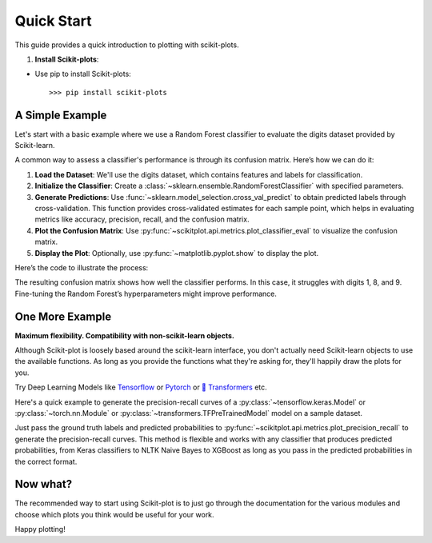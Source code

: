 .. _quick_start:

.. title:: scikit-plots: Machine Learning Visualization with Python

===========
Quick Start
===========

This guide provides a quick introduction to plotting with scikit-plots.

1. **Install Scikit-plots**:

- Use pip to install Scikit-plots::

    >>> pip install scikit-plots


A Simple Example
----------------

Let's start with a basic example where we use a Random Forest classifier to evaluate the digits dataset provided by Scikit-learn.

A common way to assess a classifier's performance is through its confusion matrix. Here’s how we can do it:

1. **Load the Dataset**: 
   We'll use the digits dataset, which contains features and labels for classification.
   
2. **Initialize the Classifier**: 
   Create a :class:`~sklearn.ensemble.RandomForestClassifier` with specified parameters.
   
3. **Generate Predictions**: 
   Use :func:`~sklearn.model_selection.cross_val_predict` to obtain predicted labels through cross-validation. This function provides cross-validated estimates for each sample point, which helps in evaluating metrics like accuracy, precision, recall, and the confusion matrix.

4. **Plot the Confusion Matrix**: 
   Use :py:func:`~scikitplot.api.metrics.plot_classifier_eval` to visualize the confusion matrix.

5. **Display the Plot**: 
   Optionally, use :py:func:`~matplotlib.pyplot.show` to display the plot.

Here’s the code to illustrate the process:

.. plot::
    :context: close-figs
    :align: center
    
    >>> from sklearn.datasets import load_digits
    >>> X, y = load_digits(return_X_y=True)
    >>> 
    >>> from sklearn.ensemble import RandomForestClassifier
    >>> clf = RandomForestClassifier(n_estimators=5, max_depth=5, random_state=1)
    >>> 
    >>> from sklearn.model_selection import cross_val_predict
    >>> y_pred = cross_val_predict(clf, X, y)
    >>> 
    >>> import scikitplot as skplt
    >>> fig1 = skplt.metrics.plot_classifier_eval(
    >>>     y, y_pred,
    >>>     labels=np.unique(y),
    >>>     figsize=(8, 3.2),
    >>>     title='Confusion Matrix'
    >>> );

The resulting confusion matrix shows how well the classifier performs. In this case, it struggles with digits 1, 8, and 9. Fine-tuning the Random Forest’s hyperparameters might improve performance.


One More Example
----------------

**Maximum flexibility. Compatibility with non-scikit-learn objects.**

Although Scikit-plot is loosely based around the scikit-learn interface, you don't actually need Scikit-learn objects to use the available functions. As long as you provide the functions what they're asking for, they'll happily draw the plots for you.

Try Deep Learning Models like `Tensorflow <https://www.tensorflow.org>`_ or `Pytorch <https://pytorch.org>`_ or  `🤗 Transformers <https://huggingface.co/docs/transformers/index>`_ etc.

Here's a quick example to generate the precision-recall curves of a :py:class:`~tensorflow.keras.Model` or :py:class:`~torch.nn.Module` or :py:class:`~transformers.TFPreTrainedModel` model on a sample dataset.

.. plot::
    :context: close-figs
    :align: center
    
    >>> import os; os.environ['TF_CPP_MIN_LOG_LEVEL'] = '3'  # or any {'0', '1', '2'}
    >>> import numpy as np
    >>> import tensorflow as tf
    >>> from sklearn.datasets import load_digits
    >>> from sklearn.model_selection import train_test_split
    >>> import matplotlib.pyplot as plt
    >>> import scikitplot as skplt
    >>> 
    >>> # Load the digits dataset
    >>> X, y = load_digits(return_X_y=True)
    >>> 
    >>> # Split the dataset into training and validation sets
    >>> X_train, X_val, y_train, y_val = train_test_split(X, y, test_size=0.3, random_state=1)
    >>> 
    >>> # Convert labels to one-hot encoding
    >>> Y_train = tf.keras.utils.to_categorical(y_train)
    >>> Y_val = tf.keras.utils.to_categorical(y_val)
    >>> 
    >>> # Define a simple TensorFlow model
    >>> model = tf.keras.Sequential([
    >>>     tf.keras.layers.Input(shape=(X_train.shape[1],)),
    >>>     tf.keras.layers.Dense(64, activation='relu'),
    >>>     tf.keras.layers.Dense(32, activation='relu'),
    >>>     tf.keras.layers.Dense(10, activation='softmax')
    >>> ])
    >>> 
    >>> # Compile the model
    >>> model.compile(optimizer='adam',
    >>>               loss='categorical_crossentropy',
    >>>               metrics=['accuracy'])
    >>> 
    >>> # Train the model
    >>> model.fit(
    >>>     X_train, Y_train,
    >>>     batch_size=64,
    >>>     epochs=10,
    >>>     validation_data=(X_val, Y_val),
    >>>     verbose=0
    >>> )
    >>> 
    >>> # Predict probabilities on the validation set
    >>> y_probas = model.predict(X_val)
    >>> 
    >>> # Plot precision-recall curves
    >>> skplt.metrics.plot_precision_recall(y_val, y_probas)
    >>> plt.show()


Just pass the ground truth labels and predicted probabilities to
:py:func:`~scikitplot.api.metrics.plot_precision_recall` to generate the precision-recall curves.
This method is flexible and works with any classifier that produces predicted probabilities,
from Keras classifiers to NLTK Naive Bayes to XGBoost as long as you pass in the predicted probabilities
in the correct format.


Now what?
---------

The recommended way to start using Scikit-plot is to just go through the documentation for the various modules and choose which plots you think would be useful for your work.

Happy plotting!